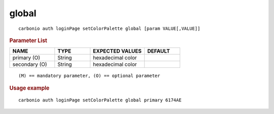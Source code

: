 .. SPDX-FileCopyrightText: 2022 Zextras <https://www.zextras.com/>
..
.. SPDX-License-Identifier: CC-BY-NC-SA-4.0

.. _carbonio_auth_loginPage_setColorPalette_global:

************
global
************

::

   carbonio auth loginPage setColorPalette global [param VALUE[,VALUE]]


.. rubric:: Parameter List

.. list-table::
   :widths: 19 15 23 15
   :header-rows: 1

   * - NAME
     - TYPE
     - EXPECTED VALUES
     - DEFAULT
   * - primary (O)
     - String
     - hexadecimal color
     - 
   * - secondary (O)
     - String
     - hexadecimal color
     - 

::

   (M) == mandatory parameter, (O) == optional parameter



.. rubric:: Usage example


::

   carbonio auth loginPage setColorPalette global primary 6174AE



